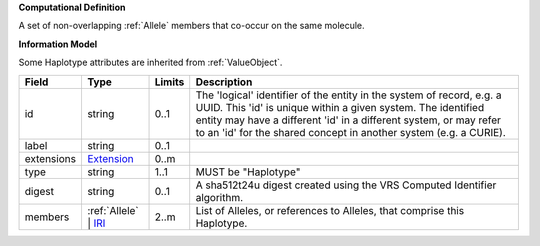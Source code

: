 **Computational Definition**

A set of non-overlapping :ref:`Allele` members that co-occur on the same molecule.

**Information Model**

Some Haplotype attributes are inherited from :ref:`ValueObject`.

.. list-table::
   :class: clean-wrap
   :header-rows: 1
   :align: left
   :widths: auto
   
   *  - Field
      - Type
      - Limits
      - Description
   *  - id
      - string
      - 0..1
      - The 'logical' identifier of the entity in the system of record, e.g. a UUID. This 'id' is  unique within a given system. The identified entity may have a different 'id' in a different  system, or may refer to an 'id' for the shared concept in another system (e.g. a CURIE).
   *  - label
      - string
      - 0..1
      - 
   *  - extensions
      - `Extension <core.json#/$defs/Extension>`_
      - 0..m
      - 
   *  - type
      - string
      - 1..1
      - MUST be "Haplotype"
   *  - digest
      - string
      - 0..1
      - A sha512t24u digest created using the VRS Computed Identifier algorithm.
   *  - members
      - :ref:`Allele` | `IRI <core.json#/$defs/IRI>`_
      - 2..m
      - List of Alleles, or references to Alleles, that comprise this Haplotype.
